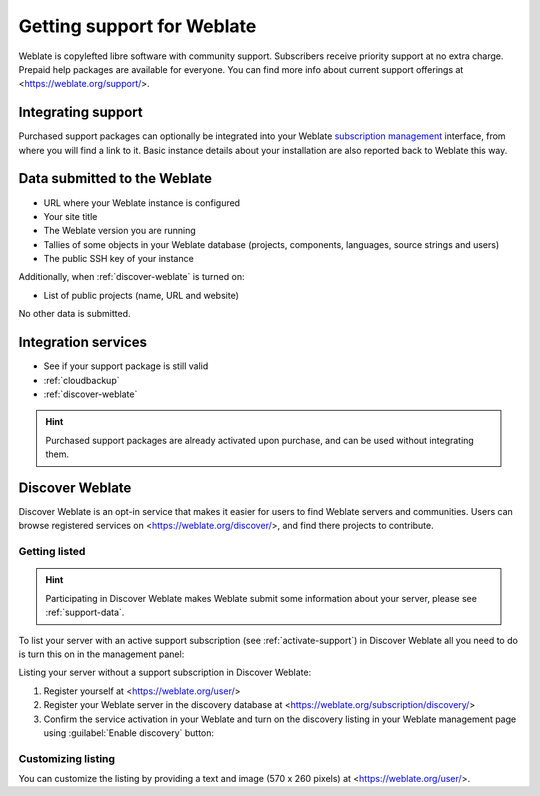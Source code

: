 Getting support for Weblate
===========================


Weblate is copylefted libre software with community support.
Subscribers receive priority support at no extra charge. Prepaid help packages are
available for everyone. You can find more info about current support
offerings at <https://weblate.org/support/>.

.. _activate-support:

Integrating support
-------------------


.. versionadded:: 3.8

Purchased support packages can optionally be integrated into your Weblate
`subscription management <https://weblate.org/user/>`_ interface, from where you will find a link to it.
Basic instance details about your installation are also reported back to Weblate this way.

.. image:: /screenshots/support.webp

.. _support-data:

Data submitted to the Weblate
-----------------------------

* URL where your Weblate instance is configured
* Your site title
* The Weblate version you are running
* Tallies of some objects in your Weblate database (projects, components, languages, source strings and users)
* The public SSH key of your instance

Additionally, when :ref:`discover-weblate` is turned on:

* List of public projects (name, URL and website)

No other data is submitted.

Integration services
--------------------

* See if your support package is still valid
* :ref:`cloudbackup`
* :ref:`discover-weblate`

.. hint::

   Purchased support packages are already activated upon purchase, and can be used without integrating them.

.. _discover-weblate:

Discover Weblate
----------------

.. versionadded:: 4.5.2

Discover Weblate is an opt-in service that makes it easier for users to find
Weblate servers and communities. Users can browse registered services on
<https://weblate.org/discover/>, and find there projects to contribute.

Getting listed
++++++++++++++

.. hint::

   Participating in Discover Weblate makes Weblate submit some information
   about your server, please see :ref:`support-data`.


To list your server with an active support subscription (see
:ref:`activate-support`) in Discover Weblate all you need to do is turn this on
in the management panel:

.. image:: /screenshots/support-discovery.webp

Listing your server without a support subscription in Discover Weblate:

1. Register yourself at <https://weblate.org/user/>
2. Register your Weblate server in the discovery database at <https://weblate.org/subscription/discovery/>
3. Confirm the service activation in your Weblate and turn on the discovery listing in your Weblate management page using :guilabel:`Enable discovery` button:

.. image:: /screenshots/support-discovery.webp

.. _customize-discover:

Customizing listing
+++++++++++++++++++

You can customize the listing by providing a text and image (570 x 260 pixels)
at <https://weblate.org/user/>.
